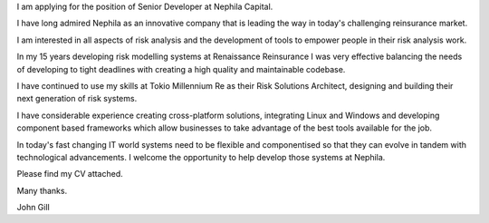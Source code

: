 I am applying for the position of Senior Developer at Nephila Capital.

I have long admired Nephila as an innovative company that is leading
the way in today's challenging reinsurance market.

I am interested in all aspects of risk analysis and the development of
tools to empower people in their risk analysis work.

In my 15 years developing risk modelling systems at Renaissance
Reinsurance I was very effective balancing the needs of developing to
tight deadlines with creating a high quality and maintainable codebase.

I have continued to use my skills at Tokio Millennium Re as their Risk
Solutions Architect, designing and building their next generation of
risk systems.

I have considerable experience creating cross-platform solutions,
integrating Linux and Windows and developing component based
frameworks which allow businesses to take advantage of the best tools
available for the job.

In today's fast changing IT world systems need to be flexible and
componentised so that they can evolve in tandem with technological
advancements.  I welcome the opportunity to help develop those systems
at Nephila.

Please find my CV attached.

Many thanks.

John Gill
